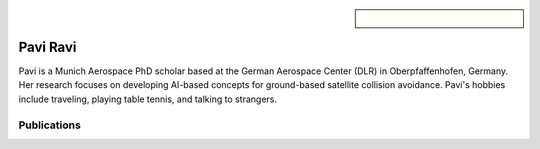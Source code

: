 .. sidebar:: 
    
    .. figure:: pavi.jpeg

Pavi Ravi
=========

Pavi is a Munich Aerospace PhD scholar based at the German Aerospace Center (DLR) in Oberpfaffenhofen, Germany. Her research focuses on developing AI-based concepts for ground-based satellite collision avoidance. Pavi's hobbies include traveling, playing table tennis, and talking to strangers.

Publications
~~~~~~~~~~~~

.. bibliography::
   :filter: author % "Pavi"